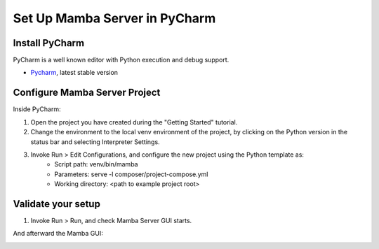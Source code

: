 .. Set Up PyCharm

==============================
Set Up Mamba Server in PyCharm
==============================

Install PyCharm
===============

PyCharm is a well known editor with Python execution and debug support.

- `Pycharm <https://www.jetbrains.com/pycharm/download/>`__, latest stable version

Configure Mamba Server Project
==============================
Inside PyCharm:

1. Open the project you have created during the "Getting Started" tutorial.
2. Change the environment to the local venv environment of the project, by clicking on the Python version in the status bar and selecting Interpreter Settings.
3. Invoke Run > Edit Configurations, and configure the new project using the Python template as:
    - Script path: venv/bin/mamba
    - Parameters: serve -l composer/project-compose.yml
    - Working directory: <path to example project root>

Validate your setup
===================
1. Invoke Run > Run, and check Mamba Server GUI starts.

.. image:: images/main_gui.png

And afterward the Mamba GUI:

.. image:: images/loading_window.png
